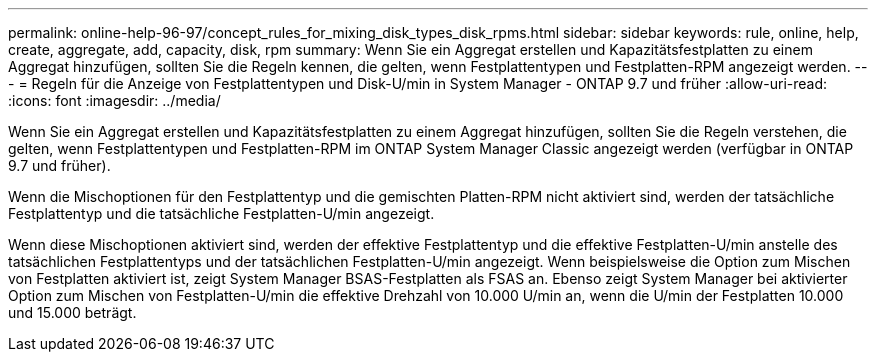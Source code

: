 ---
permalink: online-help-96-97/concept_rules_for_mixing_disk_types_disk_rpms.html 
sidebar: sidebar 
keywords: rule, online, help, create, aggregate, add, capacity, disk, rpm 
summary: Wenn Sie ein Aggregat erstellen und Kapazitätsfestplatten zu einem Aggregat hinzufügen, sollten Sie die Regeln kennen, die gelten, wenn Festplattentypen und Festplatten-RPM angezeigt werden. 
---
= Regeln für die Anzeige von Festplattentypen und Disk-U/min in System Manager - ONTAP 9.7 und früher
:allow-uri-read: 
:icons: font
:imagesdir: ../media/


[role="lead"]
Wenn Sie ein Aggregat erstellen und Kapazitätsfestplatten zu einem Aggregat hinzufügen, sollten Sie die Regeln verstehen, die gelten, wenn Festplattentypen und Festplatten-RPM im ONTAP System Manager Classic angezeigt werden (verfügbar in ONTAP 9.7 und früher).

Wenn die Mischoptionen für den Festplattentyp und die gemischten Platten-RPM nicht aktiviert sind, werden der tatsächliche Festplattentyp und die tatsächliche Festplatten-U/min angezeigt.

Wenn diese Mischoptionen aktiviert sind, werden der effektive Festplattentyp und die effektive Festplatten-U/min anstelle des tatsächlichen Festplattentyps und der tatsächlichen Festplatten-U/min angezeigt. Wenn beispielsweise die Option zum Mischen von Festplatten aktiviert ist, zeigt System Manager BSAS-Festplatten als FSAS an. Ebenso zeigt System Manager bei aktivierter Option zum Mischen von Festplatten-U/min die effektive Drehzahl von 10.000 U/min an, wenn die U/min der Festplatten 10.000 und 15.000 beträgt.
